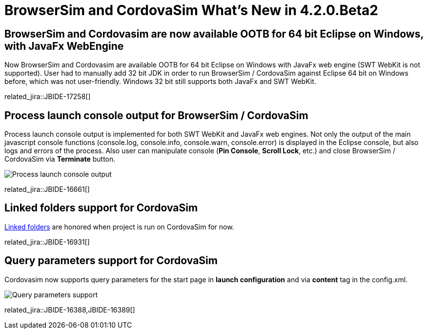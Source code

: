 = BrowserSim and CordovaSim What's New in 4.2.0.Beta2
:page-layout: whatsnew
:page-component_id: browsersim
:page-component_version: 4.2.0.Beta2
:page-product_id: jbt_core 
:page-product_version: 4.2.0.Beta2

== BrowserSim and Cordovasim are now available OOTB for 64 bit Eclipse on Windows, with JavaFx WebEngine

Now BrowserSim and Cordovasim are available OOTB for 64 bit Eclipse on Windows with JavaFx web engine (SWT WebKit is not supported). User had to manually add 32 bit JDK in order to run BrowserSim / CordovaSim against Eclipse 64 bit on Windows before, which was not user-friendly. Windows 32 bit still supports both JavaFx and SWT WebKit.

related_jira::JBIDE-17258[]

== Process launch console output for BrowserSim / CordovaSim

Process launch console output is implemented for both SWT WebKit and JavaFx web engines. Not only the output of the main javascript console functions (console.log, console.info, console.warn, console.error) is displayed in the Eclipse console, but also logs and errors of the process. Also user can manipulate console (*Pin Console*, *Scroll Lock*, etc.) and close BrowserSim / CordovaSim via *Terminate* button.

image::images/4.2.0.Beta2/process-console-logging.png[Process launch console output]

related_jira::JBIDE-16661[]

== Linked folders support for CordovaSim

http://help.eclipse.org/kepler/index.jsp?topic=%2Forg.eclipse.platform.doc.user%2Ftasks%2Ftasks-45.htm[Linked folders] are honored when project is run on CordovaSim for now.

related_jira::JBIDE-16931[]

== Query parameters support for CordovaSim

Cordovasim now supports query parameters for the start page in *launch configuration* and via *content* tag in the config.xml.

image::images/4.2.0.Beta2/query-parameters.png[Query parameters support]

related_jira::JBIDE-16388,JBIDE-16389[]